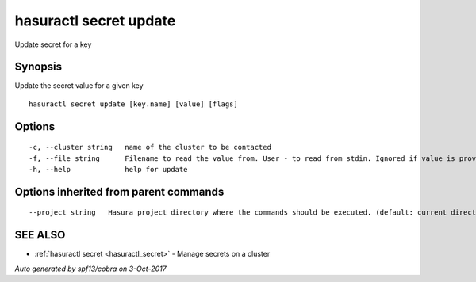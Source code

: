 .. _hasuractl_secret_update:

hasuractl secret update
-----------------------

Update secret for a key

Synopsis
~~~~~~~~


Update the secret value for a given key

::

  hasuractl secret update [key.name] [value] [flags]

Options
~~~~~~~

::

  -c, --cluster string   name of the cluster to be contacted
  -f, --file string      Filename to read the value from. User - to read from stdin. Ignored if value is provided as argument
  -h, --help             help for update

Options inherited from parent commands
~~~~~~~~~~~~~~~~~~~~~~~~~~~~~~~~~~~~~~

::

      --project string   Hasura project directory where the commands should be executed. (default: current directory)

SEE ALSO
~~~~~~~~

* :ref:`hasuractl secret <hasuractl_secret>` 	 - Manage secrets on a cluster

*Auto generated by spf13/cobra on 3-Oct-2017*
